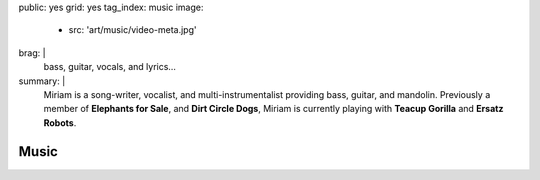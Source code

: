 public: yes
grid: yes
tag_index: music
image:
  - src: 'art/music/video-meta.jpg'
brag: |
  bass, guitar, vocals, and lyrics…
summary: |
  Miriam is a song-writer, vocalist,
  and multi-instrumentalist providing
  bass, guitar, and mandolin.
  Previously a member of
  **Elephants for Sale**,
  and **Dirt Circle Dogs**,
  Miriam is currently playing with
  **Teacup Gorilla** and **Ersatz Robots**.


*****
Music
*****

.. callmacro:: content/feature.macros.j2#show
    :title: 'Featured Projects'
    :slugs: [
        'art/music/teacupgorilla',
        'art/music/holes',
        'art/theater/jane-eyre',
      ]

.. callmacro:: events/macros.j2#by_type
  :title: 'Upcoming Appearances…'
  :event_type: ['music']

.. callmacro:: events/macros.j2#by_type
  :title: 'Videos…'
  :event_type: ['music']
  :show: 'video'
  :count: 2

.. callmacro:: events/macros.j2#by_type
  :title: 'Past Appearances…'
  :event_type: ['music']
  :show: 'past'
